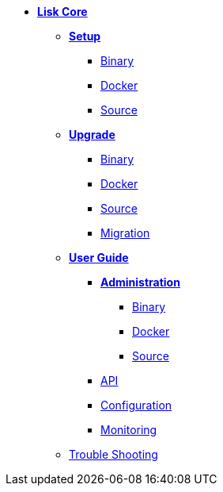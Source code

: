 * xref:introduction.adoc[*Lisk Core*]
** *xref:setup/setup.adoc[Setup]*
*** xref:setup/binary/binary.adoc[Binary]
*** xref:setup/docker/docker.adoc[Docker]
*** xref:setup/source/source.adoc[Source]
** *xref:upgrade/upgrade.adoc[Upgrade]*
*** xref:upgrade/binary/upgrade-binary.adoc[Binary]
*** xref:upgrade/docker/upgrade-docker.adoc[Docker]
*** xref:upgrade/source/upgrade-source.adoc[Source]
*** xref:upgrade/migration/migration.adoc[Migration]
** *xref:user-guide/user-guide.adoc[User Guide]*
*** *xref:user-guide/administration/admin.adoc[Administration]*
**** xref:administration/binary/admin-binary.adoc[Binary]
**** xref:administration/docker/admin-docker.adoc[Docker]
**** xref:administration/source/admin-source.adoc[Source]
*** xref:api/api.json[API]
*** xref:configuration/configuration.adoc[Configuration]
*** xref:monitoring/monitoring.adoc[Monitoring]
** xref:troubleshooting/troubleshooting.adoc[Trouble Shooting]
